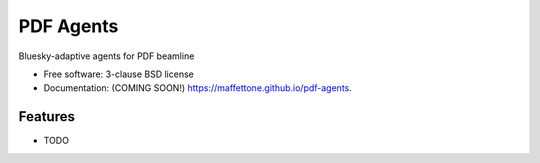 ==========
PDF Agents
==========

.. image:: https://github.com/maffettone/pdf-agents/actions/workflows/testing.yml/badge.svg
   :target: https://github.com/maffettone/pdf-agents/actions/workflows/testing.yml


.. image:: https://img.shields.io/pypi/v/pdf-agents.svg
        :target: https://pypi.python.org/pypi/pdf-agents


Bluesky-adaptive agents for PDF beamline

* Free software: 3-clause BSD license
* Documentation: (COMING SOON!) https://maffettone.github.io/pdf-agents.

Features
--------

* TODO
